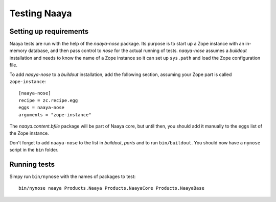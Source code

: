 Testing Naaya
=============

Setting up requirements
-----------------------
Naaya tests are run with the help of the `naaya-nose` package. Its purpose is
to start up a Zope instance with an in-memory database, and then pass control
to `nose` for the actual running of tests. `naaya-nose` assumes a `buildout`
installation and needs to know the name of a Zope instance so it can set up
``sys.path`` and load the Zope configuration file.

To add `naaya-nose` to a `buildout` installation, add the following section,
assuming your Zope part is called ``zope-instance``::

    [naaya-nose]
    recipe = zc.recipe.egg
    eggs = naaya-nose
    arguments = "zope-instance"

The `naaya.content.bfile` package will be part of Naaya core, but until then,
you should add it manually to the ``eggs`` list of the Zope instance.

Don't forget to add ``naaya-nose`` to the list in `buildout`, `parts` and to
run ``bin/buildout``. You should now have a ``nynose`` script in the ``bin``
folder.

Running tests
-------------
Simpy run ``bin/nynose`` with the names of packages to test::

    bin/nynose naaya Products.Naaya Products.NaayaCore Products.NaayaBase
